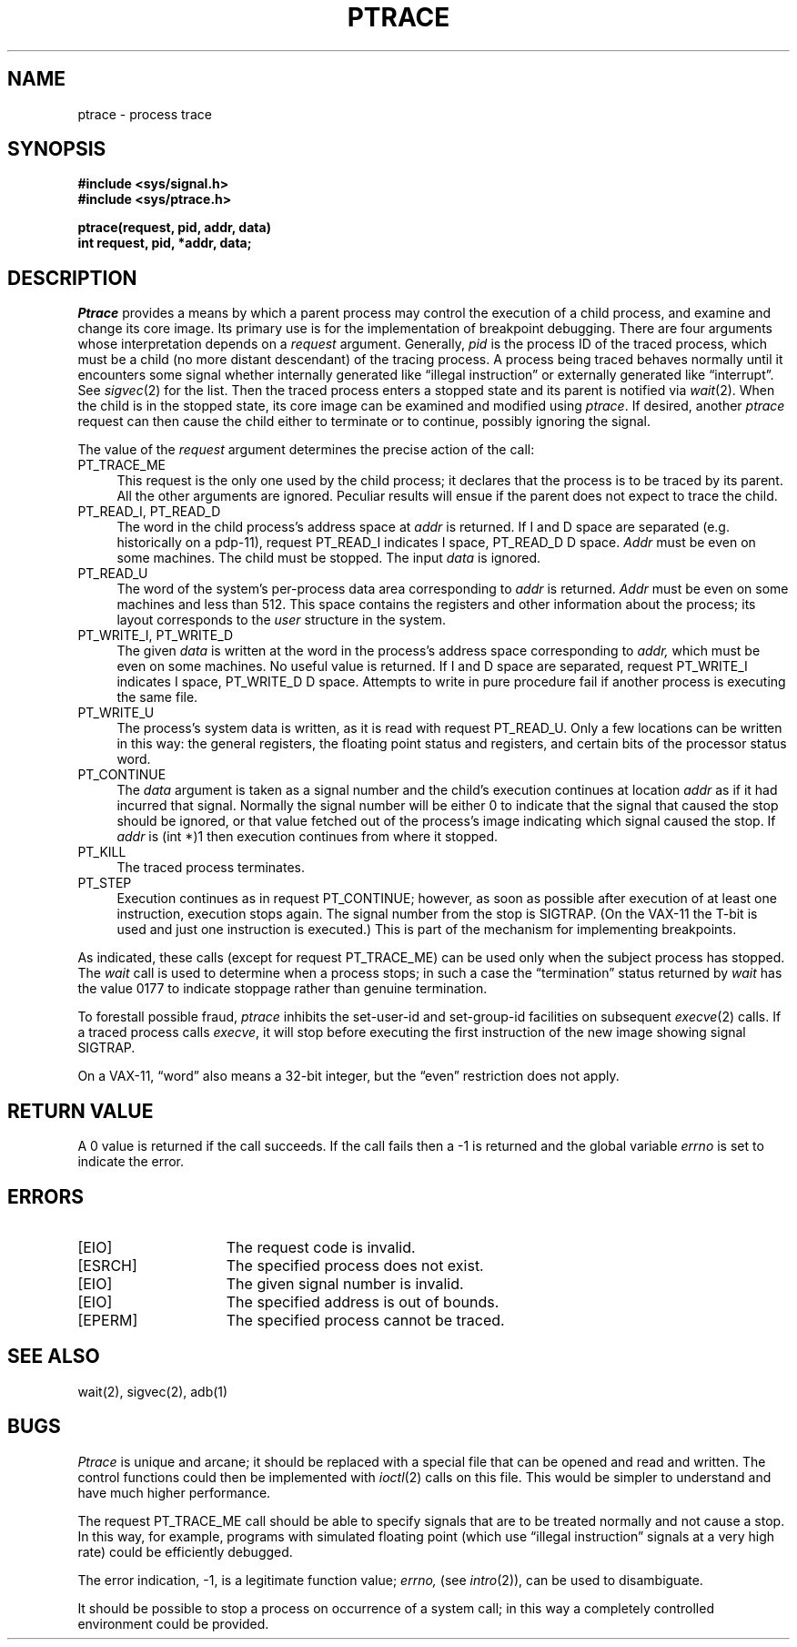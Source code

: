 .\" Copyright (c) 1980 Regents of the University of California.
.\" All rights reserved.
.\"
.\"     %sccs.include.proprietary.roff%
.\"
.\"	@(#)ptrace.2	6.5 (Berkeley) %G%
.\"
.TH PTRACE 2 ""
.UC 4
.SH NAME
ptrace \- process trace
.SH SYNOPSIS
.nf
.ft B
#include <sys/signal.h>
#include <sys/ptrace.h>
.PP
.ft B
ptrace(request, pid, addr, data)
int request, pid, *addr, data;
.fi
.SH DESCRIPTION
.I Ptrace
provides a means by which a parent process
may control the execution of a child process,
and examine and change its core image.
Its primary use is for the implementation of breakpoint debugging.
There are four arguments whose interpretation
depends on a
.I request
argument.
Generally,
.I pid
is the process ID of the traced process,
which must be a child (no more distant descendant)
of the tracing process.
A process being traced
behaves normally until it encounters some signal
whether internally generated
like \*(lqillegal instruction\*(rq or externally
generated like \*(lqinterrupt\*(rq.
See
.IR sigvec (2)
for the list.
Then the traced process enters a stopped state
and its parent is notified via
.IR  wait (2).
When the child is in the stopped state,
its core image can be examined and modified
using
.IR ptrace .
If desired, another
.I ptrace
request can then cause the child either to terminate
or to continue, possibly ignoring the signal.
.PP
The value of the
.I request
argument determines the precise
action of the call:
.TP 4
PT_TRACE_ME
This request is the only one used by the child process;
it declares that the process is to be traced by its parent.
All the other arguments are ignored.
Peculiar results will ensue
if the parent does not expect to trace the child.
.TP 4
PT_READ_I, PT_READ_D
The
word in the child process's address space
at
.I addr
is returned.
If I and D space are separated (e.g. historically
on a pdp-11), request PT_READ_I indicates I space,
PT_READ_D D space.
.I Addr
must be even on some machines.
The child must be stopped.
The input
.I data
is ignored.
.TP 4
PT_READ_U
The word
of the system's per-process data area corresponding to
.I addr
is returned.
.I Addr
must be even on some machines and less than 512.
This space contains the registers and other information about
the process;
its layout corresponds to the
.I user
structure in the system.
.TP 4
PT_WRITE_I, PT_WRITE_D
The
given
.I data
is written at the word in the process's address space corresponding to
.I addr,
which must be even on some machines.
No useful value is returned.
If I and D space are separated, request PT_WRITE_I indicates I space, 
PT_WRITE_D D space.
Attempts to write in pure procedure
fail if another process is executing the same file.
.TP 4
PT_WRITE_U
The process's system data is written,
as it is read with request PT_READ_U.
Only a few locations can be written in this way:
the general registers,
the floating point status and registers,
and certain bits of the processor status word.
.TP 4
PT_CONTINUE
The
.I data
argument is taken as a signal number
and the child's execution continues
at location
.I addr
as if it had incurred that signal.
Normally the signal number will be
either 0 to indicate that the signal that caused the stop
should be ignored,
or that value fetched out of the
process's image indicating which signal caused
the stop.
If
.I addr
is (int *)1 then execution continues from where it stopped.
.TP 4
PT_KILL
The traced process terminates.
.TP 4
PT_STEP
Execution continues as in request PT_CONTINUE;
however, as soon as possible after execution of at least one instruction,
execution stops again.
The signal number from the stop is
SIGTRAP.
(On the VAX-11 the T-bit is used and just one instruction
is executed.)
This is part of the mechanism for implementing breakpoints.
.PP
As indicated,
these calls
(except for request PT_TRACE_ME)
can be used only when the subject process has stopped.
The
.I wait
call is used to determine
when a process stops;
in such a case the \*(lqtermination\*(rq status
returned by
.I wait
has the value 0177 to indicate stoppage rather
than genuine termination.
.PP
To forestall possible fraud,
.I ptrace
inhibits the set-user-id and set-group-id facilities
on subsequent
.IR  execve (2)
calls.
If a traced process calls
.IR execve ,
it will stop before executing the first instruction of the new image
showing signal SIGTRAP.
.PP
On a VAX-11, \*(lqword\*(rq also means a 32-bit integer,
but the \*(lqeven\*(rq
restriction does not apply.
.SH "RETURN VALUE
A 0 value is returned if the call succeeds.  If the call fails
then a \-1 is returned and the global variable \fIerrno\fP is
set to indicate the error.
.SH "ERRORS
.TP 15
[EIO]
The request code is invalid.
.TP 15
[ESRCH]
The specified process does not exist.
.TP 15
[EIO]
The given signal number is invalid.
.TP 15
[EIO]
The specified address is out of bounds.
.TP 15
[EPERM]
The specified process cannot be traced.
.SH "SEE ALSO"
wait(2), sigvec(2), adb(1)
.SH BUGS
.I Ptrace
is unique and arcane; it should be replaced with a special file that
can be opened and read and written.  The control functions could then
be implemented with
.IR ioctl (2)
calls on this file.  This would be simpler to understand and have much
higher performance.
.PP
The request PT_TRACE_ME call should be able to specify
signals that are to be treated normally and not cause a stop.
In this way, for example,
programs with simulated floating point (which
use \*(lqillegal instruction\*(rq signals at a very high rate)
could be efficiently debugged.
.PP
The error indication, \-1, is a legitimate function value;
.I errno,
(see
.IR intro (2)),
can be used to disambiguate.
.PP
It should be possible to stop a process on occurrence of a system
call;
in this way a completely controlled environment could
be provided.
